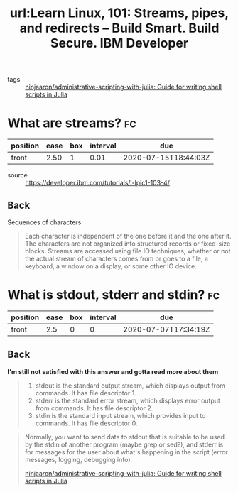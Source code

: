 #+title: url:Learn Linux, 101: Streams, pipes, and redirects – Build Smart. Build Secure. IBM Developer
#+roam_key: https://developer.ibm.com/tutorials/l-lpic1-103-4/

- tags :: [[file:ninjaaron_administrative_scripting_with_julia_guide_for_writing_shell_scripts_in_julia.org][ninjaaron/administrative-scripting-with-julia: Guide for writing shell scripts in Julia]]

* What are streams? :fc:
:PROPERTIES:
:FC_CREATED: 2020-07-07T17:32:43Z
:FC_TYPE:  normal
:ID:       812e281f-5f65-47ba-8389-15a88d97cf11
:END:
:REVIEW_DATA:
| position | ease | box | interval | due                  |
|----------+------+-----+----------+----------------------|
| front    | 2.50 |   1 |     0.01 | 2020-07-15T18:44:03Z |
:END:
- source :: https://developer.ibm.com/tutorials/l-lpic1-103-4/

** Back
Sequences of characters.

#+begin_quote
Each character is independent of the one before it and the one after it. The characters are not organized into structured records or fixed-size blocks. Streams are accessed using file IO techniques, whether or not the actual stream of characters comes from or goes to a file, a keyboard, a window on a display, or some other IO device.
#+end_quote
* What is stdout, stderr and stdin? :fc:
:PROPERTIES:
:FC_CREATED: 2020-07-07T17:34:19Z
:FC_TYPE:  normal
:ID:       ee541438-e239-4b33-986f-aa28cc12ad68
:END:
:REVIEW_DATA:
| position | ease | box | interval | due                  |
|----------+------+-----+----------+----------------------|
| front    |  2.5 |   0 |        0 | 2020-07-07T17:34:19Z |
:END:

** Back
*I'm still not satisfied with this answer and gotta read more about them*
#+begin_quote

1. stdout is the standard output stream, which displays output from commands. It has file descriptor 1.
2. stderr is the standard error stream, which displays error output from commands. It has file descriptor 2.
3. stdin is the standard input stream, which provides input to commands. It has file descriptor 0.

#+end_quote

#+begin_quote
Normally, you want to send data to stdout that is suitable to be used by the stdin of another program (maybe grep or sed?), and stderr is for messages for the user about what's happening in the script (error messages, logging, debugging info).

[[file:ninjaaron_administrative_scripting_with_julia_guide_for_writing_shell_scripts_in_julia.org][ninjaaron/administrative-scripting-with-julia: Guide for writing shell scripts in Julia]]
#+end_quote
